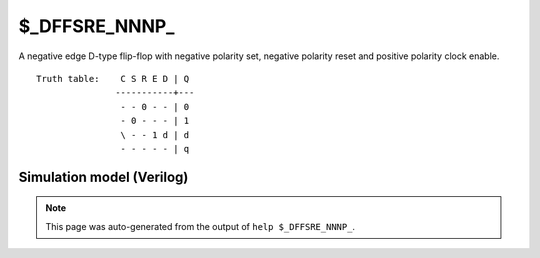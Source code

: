 $_DFFSRE_NNNP_
==============

A negative edge D-type flip-flop with negative polarity set, negative
polarity reset and positive polarity clock enable.
::

   Truth table:    C S R E D | Q
                  -----------+---
                   - - 0 - - | 0
                   - 0 - - - | 1
                   \ - - 1 d | d
                   - - - - - | q
   
Simulation model (Verilog)
--------------------------

.. code-block:: verilog
   :caption: simcells.v:1796

   module \$_DFFSRE_NNNP_ (C, S, R, E, D, Q);
       input C, S, R, E, D;
       output reg Q;
       always @(negedge C, negedge S, negedge R) begin
           if (R == 0)
               Q <= 0;
           else if (S == 0)
               Q <= 1;
               else if (E == 1)
               Q <= D;
       end
   endmodule

.. note::

   This page was auto-generated from the output of
   ``help $_DFFSRE_NNNP_``.

